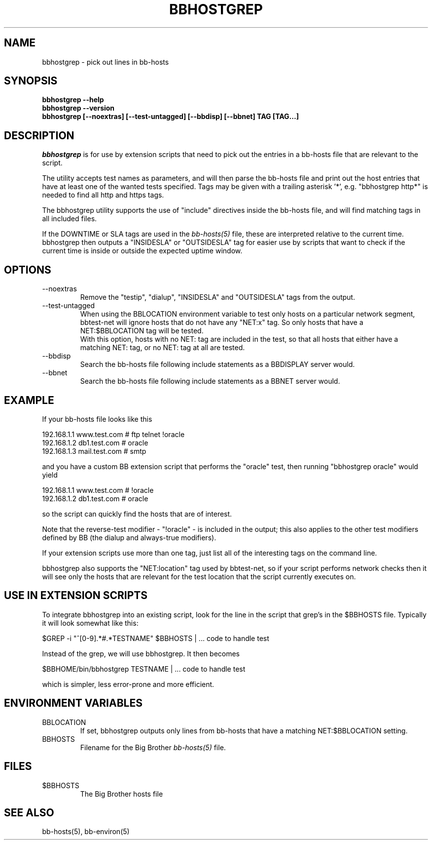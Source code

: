 .TH BBHOSTGREP 1 "Version 2.15:  6 Feb 2004" "bbgen toolkit"
.SH NAME
bbhostgrep \- pick out lines in bb-hosts
.SH SYNOPSIS
.B "bbhostgrep --help"
.br
.B "bbhostgrep --version"
.br
.B "bbhostgrep [--noextras] [--test-untagged] [--bbdisp] [--bbnet] TAG [TAG...]"

.SH DESCRIPTION
.I bbhostgrep
is for use by extension scripts that need to pick out the entries 
in a bb-hosts file that are relevant to the script.

The utility accepts test names as parameters, and will then
parse the bb-hosts file and print out the host entries that
have at least one of the wanted tests specified. Tags may be
given with a trailing asterisk '*', e.g. "bbhostgrep http*"
is needed to find all http and https tags.

The bbhostgrep utility supports the use of "include" directives
inside the bb-hosts file, and will find matching tags in all
included files.

If the DOWNTIME or SLA tags are used in the
.I bb-hosts(5)
file, these are interpreted relative to the current time. 
bbhostgrep then outputs a "INSIDESLA" or "OUTSIDESLA" tag
for easier use by scripts that want to check if the current
time is inside or outside the expected uptime window.

.SH OPTIONS
.IP "--noextras"
Remove the "testip", "dialup", "INSIDESLA" and "OUTSIDESLA" tags 
from the output.

.IP "--test-untagged"
When using the BBLOCATION environment variable to test
only hosts on a particular network segment, bbtest-net
will ignore hosts that do not have any "NET:x" tag.
So only hosts that have a NET:$BBLOCATION tag will be
tested.
.br
With this option, hosts with no NET: tag are included
in the test, so that all hosts that either have a
matching NET: tag, or no NET: tag at all are tested.

.IP "--bbdisp"
Search the bb-hosts file following include statements as a
BBDISPLAY server would.

.IP "--bbnet"
Search the bb-hosts file following include statements as a
BBNET server would.

.SH EXAMPLE
If your bb-hosts file looks like this

   192.168.1.1   www.test.com  # ftp telnet !oracle
   192.168.1.2   db1.test.com  # oracle
   192.168.1.3   mail.test.com # smtp

and you have a custom BB extension script that performs the
"oracle" test, then running "bbhostgrep oracle" would yield

   192.168.1.1   www.test.com  # !oracle
   192.168.1.2   db1.test.com  # oracle

so the script can quickly find the hosts that are of interest.

Note that the reverse-test modifier - "!oracle" - is included
in the output; this also applies to the other test modifiers
defined by BB (the dialup and always-true modifiers).

If your extension scripts use more than one tag, just list
all of the interesting tags on the command line.

bbhostgrep also supports the "NET:location" tag used by 
bbtest-net, so if your script performs network checks then 
it will see only the hosts that are relevant for the test
location that the script currently executes on.

.SH USE IN EXTENSION SCRIPTS
To integrate bbhostgrep into an existing script, look for
the line in the script that grep's in the $BBHOSTS file. 
Typically it will look somewhat like this:

   $GREP -i "^[0-9].*#.*TESTNAME" $BBHOSTS | ... code to handle test

Instead of the grep, we will use bbhostgrep. It then becomes

   $BBHOME/bin/bbhostgrep TESTNAME | ... code to handle test

which is simpler, less error-prone and more efficient.

.SH ENVIRONMENT VARIABLES
.IP BBLOCATION
If set, bbhostgrep outputs only lines from bb-hosts that have
a matching NET:$BBLOCATION setting.
.sp
.IP BBHOSTS
Filename for the Big Brother
.I bb-hosts(5)
file.

.SH FILES
.IP $BBHOSTS
The Big Brother hosts file

.SH "SEE ALSO"
bb-hosts(5), bb-environ(5)
